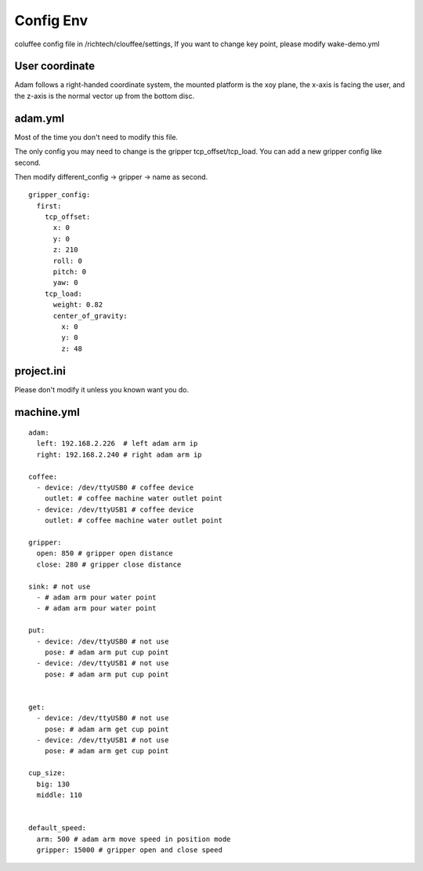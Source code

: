 Config Env
""""""""""""""""

coluffee config file in /richtech/clouffee/settings, If you want to change key point, please modify wake-demo.yml


User coordinate
#########################################

Adam follows a right-handed coordinate system, the mounted platform is the xoy plane, the x-axis is facing the user, and the z-axis is the normal vector up from the bottom disc.

.. image:: _static/img/adam.png
   :align: center
   :width: 6in


adam.yml
####################################

Most of the time you don't need to modify this file.

The only config you may need to change is the gripper tcp_offset/tcp_load. You can add a new gripper config like second.

Then modify different_config -> gripper -> name as second.

::

    gripper_config:
      first:
        tcp_offset:
          x: 0
          y: 0
          z: 210
          roll: 0
          pitch: 0
          yaw: 0
        tcp_load:
          weight: 0.82
          center_of_gravity:
            x: 0
            y: 0
            z: 48


project.ini
####################################

Please don't modify it unless you known want you do.


machine.yml
####################################

::

    adam:
      left: 192.168.2.226  # left adam arm ip
      right: 192.168.2.240 # right adam arm ip

    coffee:
      - device: /dev/ttyUSB0 # coffee device
        outlet: # coffee machine water outlet point
      - device: /dev/ttyUSB1 # coffee device
        outlet: # coffee machine water outlet point

    gripper:
      open: 850 # gripper open distance
      close: 280 # gripper close distance

    sink: # not use
      - # adam arm pour water point
      - # adam arm pour water point

    put:
      - device: /dev/ttyUSB0 # not use
        pose: # adam arm put cup point
      - device: /dev/ttyUSB1 # not use
        pose: # adam arm put cup point


    get:
      - device: /dev/ttyUSB0 # not use
        pose: # adam arm get cup point
      - device: /dev/ttyUSB1 # not use
        pose: # adam arm get cup point

    cup_size:
      big: 130
      middle: 110


    default_speed:
      arm: 500 # adam arm move speed in position mode
      gripper: 15000 # gripper open and close speed